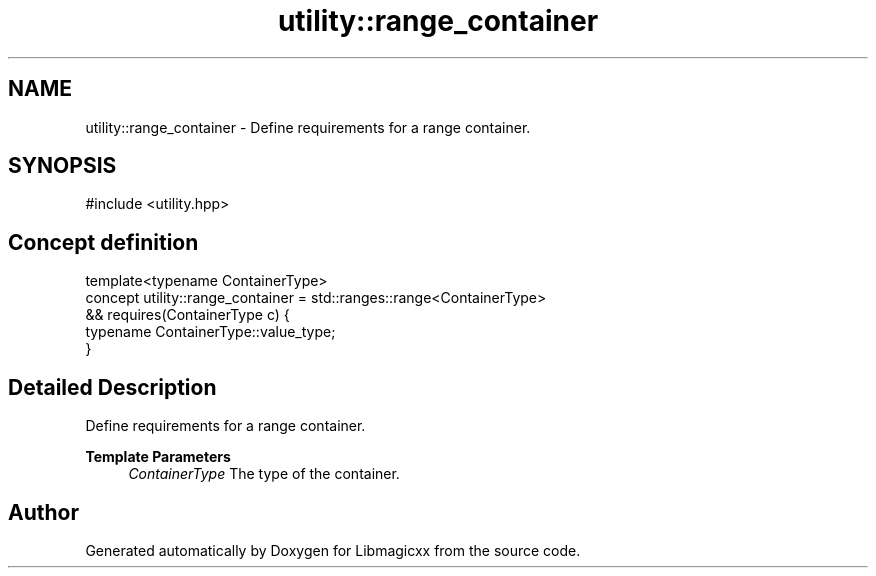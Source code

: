 .TH "utility::range_container" 3 "Thu Mar 6 2025 21:52:38" "Version v5.5.1" "Libmagicxx" \" -*- nroff -*-
.ad l
.nh
.SH NAME
utility::range_container \- Define requirements for a range container\&.  

.SH SYNOPSIS
.br
.PP
.PP
\fR#include <utility\&.hpp>\fP
.SH "Concept definition"
.PP 

.nf
template<typename ContainerType>
concept utility::range_container =  std::ranges::range<ContainerType>
                       && requires(ContainerType c) {
                              typename ContainerType::value_type;
                          }
.PP
.fi
.SH "Detailed Description"
.PP 
Define requirements for a range container\&. 


.PP
\fBTemplate Parameters\fP
.RS 4
\fIContainerType\fP The type of the container\&. 
.RE
.PP

.SH "Author"
.PP 
Generated automatically by Doxygen for Libmagicxx from the source code\&.
